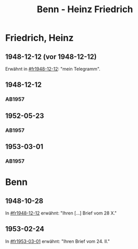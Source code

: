 #+STARTUP: content
#+STARTUP: showall
# +STARTUP: showeverything
#+TITLE: Benn - Heinz Friedrich

* Friedrich, Heinz
:PROPERTIES:
:EMPF:     1
:FROM: Benn
:TO: Friedrich, Heinz
:CUSTOM_ID: friedrich_heinz_1922
:GEB:      1922
:TOD:      2004
:END:
** 1948-12-12 (vor 1948-12-12)
   :PROPERTIES:
   :CUSTOM_ID: fr1948-12-12a
   :TRAD:     
   :END:      
Erwähnt in [[#fr1948-12-12]]: "mein Telegramm".
** 1948-12-12
   :PROPERTIES:
   :CUSTOM_ID: fr1948-12-12
   :TRAD:     
   :END:      
*** AB1957
:PROPERTIES:
:S: 130-31
:S_KOM: 358
:END:
** 1952-05-23
   :PROPERTIES:
   :CUSTOM_ID: fr1952-05-23
   :TRAD:     
   :ORT:      Berlin
   :END:      
*** AB1957
:PROPERTIES:
:S: 233
:S_KOM: 376
:END:
** 1953-03-01
   :PROPERTIES:
   :CUSTOM_ID: fr1953-03-01
   :TRAD:     
   :ORT:      Berlin
   :END:      
*** AB1957
:PROPERTIES:
:S: 245
:S_KOM: 378
:END:
* Benn
:PROPERTIES:
:TO: Benn
:FROM: Friedrich, Heinz
:END:
** 1948-10-28
   :PROPERTIES:
   :TRAD:     
   :END:
In [[#fr1948-12-12]] erwähnt: "Ihren [...] Brief vom 28 X."
** 1953-02-24
   :PROPERTIES:
   :TRAD:     
   :END:
In [[#fr1953-03-01]] erwähnt: "Ihren Brief vom 24. II."


